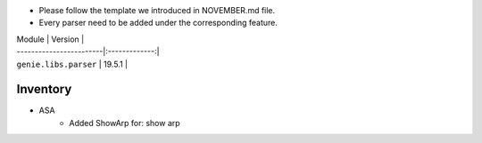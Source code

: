 * Please follow the template we introduced in NOVEMBER.md file.
* Every parser need to be added under the corresponding feature.

| Module                  | Version       |
| ------------------------|:-------------:|
| ``genie.libs.parser``   | 19.5.1        |

--------------------------------------------------------------------------------
                                Inventory
--------------------------------------------------------------------------------
* ASA
    * Added ShowArp for:
      show arp
